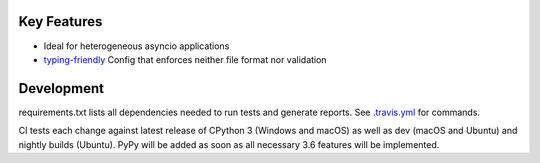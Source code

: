.. image:: https://travis-ci.org/Kentzo/async_app.svg?branch=master
    :target: https://travis-ci.org/Kentzo/async_app
    :alt: Travis
.. image:: https://ci.appveyor.com/api/projects/status/0k09gqgavm7h2ud8/branch/master?svg=true
    :target: https://ci.appveyor.com/project/Kentzo/async-app
    :alt: AppVeyor
.. image:: https://codecov.io/gh/Kentzo/async_app/branch/master/graph/badge.svg
    :target: https://codecov.io/gh/Kentzo/async_app
    :alt: Coverage
.. image:: https://pyup.io/repos/github/Kentzo/async_app/shield.svg
    :target: https://pyup.io/repos/github/Kentzo/async_app/
    :alt: Updates
.. image:: https://pyup.io/repos/github/Kentzo/async_app/python-3-shield.svg
    :target: https://pyup.io/repos/github/Kentzo/async_app/
    :alt: Python 3
.. image:: https://img.shields.io/pypi/v/async_app.svg
    :target: https://pypi.python.org/pypi/async_app
    :alt: PyPI

Key Features
============

- Ideal for heterogeneous asyncio applications
- `typing-friendly <https://docs.python.org/3/library/typing.html>`_ Config that enforces neither file format nor validation


Development
============

requirements.txt lists all dependencies needed to run tests and generate reports. See `.travis.yml <.travis.yml>`_ for commands.

CI tests each change against latest release of CPython 3 (Windows and macOS) as well as dev (macOS and Ubuntu) and nightly builds (Ubuntu).
PyPy will be added as soon as all necessary 3.6 features will be implemented.
